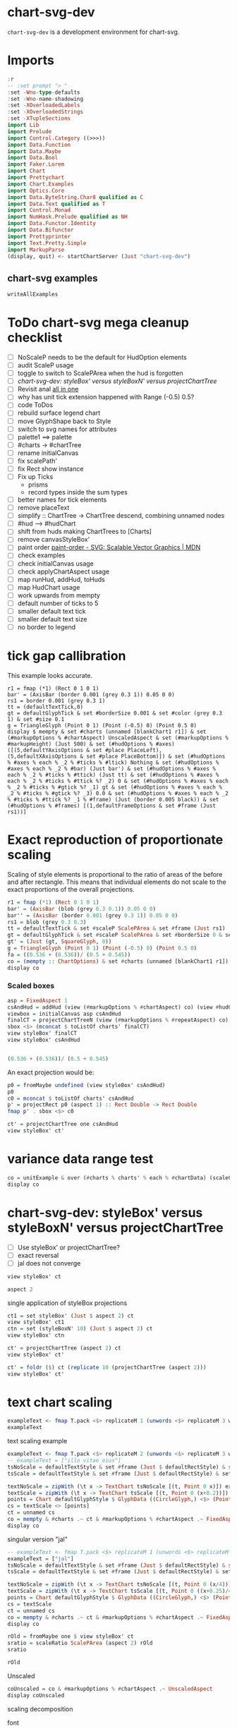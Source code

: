 
* chart-svg-dev

[[https://hackage.haskell.org/package/chart-svg-dev][https://img.shields.io/hackage/v/chart-svg-dev.svg]]
[[https://github.com/tonyday567/chart-svg-dev/actions?query=workflow%3Ahaskell-ci][https://github.com/tonyday567/chart-svg-dev/workflows/haskell-ci/badge.svg]]

~chart-svg-dev~ is a development environment for chart-svg.

* Imports

#+begin_src haskell :results output
:r
-- :set prompt "> "
:set -Wno-type-defaults
:set -Wno-name-shadowing
:set -XOverloadedLabels
:set -XOverloadedStrings
:set -XTupleSections
import Lib
import Prelude
import Control.Category ((>>>))
import Data.Function
import Data.Maybe
import Data.Bool
import Faker.Lorem
import Chart
import Prettychart
import Chart.Examples
import Optics.Core
import Data.ByteString.Char8 qualified as C
import Data.Text qualified as T
import Control.Monad
import NumHask.Prelude qualified as NH
import Data.Functor.Identity
import Data.Bifunctor
import Prettyprinter
import Text.Pretty.Simple
import MarkupParse
(display, quit) <- startChartServer (Just "chart-svg-dev")
#+end_src

#+RESULTS:

** chart-svg examples

#+begin_src haskell :results output
writeAllExamples
#+end_src

#+RESULTS:
: ok

* ToDo chart-svg mega cleanup checklist

- [ ] NoScaleP needs to be the default for HudOption elements
- [ ] audit ScaleP usage
- [ ] toggle to switch to ScalePArea when the hud is forgotten
- [ ] [[*chart-svg-dev: styleBox' versus styleBoxN' versus projectChartTree][chart-svg-dev: styleBox' versus styleBoxN' versus projectChartTree]]
- [ ] Revisit anal [[file:~/haskell/anal/readme.org::*all in one][all in one]]
- [ ] why has unit tick extension happened with Range (-0.5) 0.5?
- [ ] code ToDos
- [ ] rebuild surface legend chart
- [ ] move GlyphShape back to Style
- [ ] switch to svg names for attributes
- [ ] palette1 ==> palette
- [ ] #charts -> #chartTree
- [ ] rename initialCanvas
- [ ] fix scalePath'
- [ ] fix Rect show instance
- [ ] Fix up Ticks
  - prisms
  - record types inside the sum types
- [ ] better names for tick elements
- [ ] remove placeText
- [ ] simplify :: ChartTree -> ChartTree
  descend, combining unnamed nodes
- [ ] #hud --> #hudChart
- [ ] shift from huds making ChartTrees to [Charts]
- [ ] remove canvasStyleBox'
- [ ] paint order
  [[https://developer.mozilla.org/en-US/docs/Web/SVG/Attribute/paint-order][paint-order - SVG: Scalable Vector Graphics | MDN]]
- [ ] check examples
- [ ] check initialCanvas usage
- [ ] check applyChartAspect usage
- [ ] map runHud, addHud, toHuds
- [ ] map HudChart usage
- [ ] work upwards from mempty
- [ ] default number of ticks to 5
- [ ] smaller default text tick
- [ ] smaller default text size
- [ ] no border to legend

* tick gap callibration

This example looks accurate.

#+begin_src haskell-ng :results output
r1 = fmap (*1) (Rect 0 1 0 1)
bar' = (AxisBar (border 0.001 (grey 0.3 1)) 0.05 0 0)
rs1 = border 0.001 (grey 0.3 1)
tt = (defaultTextTick,0)
gt = defaultGlyphTick & set #borderSize 0.001 & set #color (grey 0.3 1) & set #size 0.1
g = TriangleGlyph (Point 0 1) (Point (-0.5) 0) (Point 0.5 0)
display $ mempty & set #charts (unnamed [blankChart1 r1]) & set (#markupOptions % #chartAspect) UnscaledAspect & set (#markupOptions % #markupHeight) (Just 500) & set (#hudOptions % #axes) ([(5,defaultYAxisOptions & set #place PlaceLeft), (5,defaultXAxisOptions & set #place PlaceBottom)]) & set (#hudOptions % #axes % each % _2 % #ticks % #ltick) Nothing & set (#hudOptions % #axes % each % _2 % #bar) (Just bar') & set (#hudOptions % #axes % each % _2 % #ticks % #ttick) (Just tt) & set (#hudOptions % #axes % each % _2 % #ticks % #ttick %? _2) 0 & set (#hudOptions % #axes % each % _2 % #ticks % #gtick %? _1) gt & set (#hudOptions % #axes % each % _2 % #ticks % #gtick %? _3) 0.0 & set (#hudOptions % #axes % each % _2 % #ticks % #ttick %? _1 % #frame) (Just (border 0.005 black)) & set (#hudOptions % #frames) [(1,defaultFrameOptions & set #frame (Just rs1))]
#+end_src

#+RESULTS:

* Exact reproduction of proportionate scaling

Scaling of style elements is proportional to the ratio of areas of the before and after rectangle. This means that individual elements do not scale to the exact proportions of the overall projections.

#+begin_src haskell :results output
r1 = fmap (*1) (Rect 0 1 0 1)
bar' = (AxisBar (blob (grey 0.3 0.1)) 0.05 0 0)
bar'' = (AxisBar (border 0.001 (grey 0.3 1)) 0.05 0 0)
rs1 = blob (grey 0.3 0.3)
tt = defaultTextTick & set #scaleP ScalePArea & set #frame (Just rs1)
gt = defaultGlyphTick & set #scaleP ScalePArea & set #borderSize 0 & set #color (grey 0.3 0.1) & set #size 0.1
gt' = (Just (gt, SquareGlyph, 0))
g = TriangleGlyph (Point 0 1) (Point (-0.5) 0) (Point 0.5 0)
fa = ((0.536 + (0.536))/ (0.5 + 0.545))
co = (mempty :: ChartOptions) & set #charts (unnamed [blankChart1 r1]) & set (#markupOptions % #chartAspect) (FixedAspect 1.5) & set (#hudOptions % #frames) [(1,defaultFrameOptions & set #frame (Just rs1))] & set (#hudOptions % #axes) ([(5,defaultXAxisOptions & set #place PlaceBottom), (6,defaultXAxisOptions & set #place PlaceBottom)]) & set (#hudOptions % #axes % each % _2 % #ticks % #ltick) Nothing & set (#hudOptions % #axes % each % _2 % #bar) (Just bar') & set (#hudOptions % #axes % each % _2 % #ticks % #gtick) Nothing & set (#hudOptions % #axes % each % _2 % #ticks % #ttick) (Just (tt,0)) & set (#hudOptions % #axes % each % _2 % #ticks % #style) (TickRound (FormatN FSCommaPrec (Just 1) 2 True True) 2 NoTickExtend)
display co
#+end_src

#+RESULTS:

*** Scaled boxes

    #+begin_src haskell :results output
asp = FixedAspect 1
csAndHud = addHud (view (#markupOptions % #chartAspect) co) (view #hudOptions co) (view #charts co)
viewbox = initialCanvas asp csAndHud
finalCT = projectChartTreeN (view (#markupOptions % #repeatAspect) co) viewbox csAndHud
sbox <$> (mconcat $ toListOf charts' finalCT)
view styleBox' finalCT
view styleBox' csAndHud
    #+end_src

#+RESULTS:
: [Just Rect -0.466413194519965 0.466413194519965 -0.45721626154242156 0.5,Just Rect -0.466413194519965 0.466413194519965 -0.45721626154242156 0.5,Just Rect -0.5000000000000002 0.5000000000000002 -0.49999999999999994 -0.45894945996884584]
: Just Rect -0.5000000000000002 0.5000000000000002 -0.49999999999999994 0.5
: Just Rect -0.5489186602870815 0.5489186602870815 -0.545 0.5

#+begin_src haskell :results output

(0.536 + (0.536))/ (0.5 + 0.545)
#+end_src

#+RESULTS:
: 1.0258373205741629

An exact projection would be:

#+begin_src haskell :results output
p0 = fromMaybe undefined (view styleBox' csAndHud)
p0
c0 = mconcat $ toListOf charts' csAndHud
p' = projectRect p0 (aspect 1) :: Rect Double -> Rect Double
fmap p' . sbox <$> c0
#+end_src

#+RESULTS:
: Rect -0.5489186602870815 0.5489186602870815 -0.545 0.5
: [Just Rect -0.4672082563369478 0.46720825633694774 -0.45693779904306214 0.5,Just Rect -0.4672082563369478 0.46720825633694774 -0.45693779904306214 0.5,Just Rect -0.5 0.5 -0.5 -0.45789473684210524]

#+begin_src haskell :results output
ct' = projectChartTree one csAndHud
view styleBox' ct'
#+end_src

#+RESULTS:
: Just Rect -0.5008187862982173 0.5008187862982173 -0.4997202563985731 0.5

* variance data range test

#+begin_src haskell :results output
co = unitExample & over (#charts % charts' % each % #chartData) (scaleChartData 1e6)
display co
#+end_src

* chart-svg-dev: styleBox' versus styleBoxN' versus projectChartTree

- [ ] Use styleBox' or projectChartTree?
- [ ] exact reversal
- [ ] jal does not converge

#+begin_src haskell :results output
view styleBox' ct
#+end_src

#+RESULTS:
: Just Rect -6.0e-4 0.21659999999999996 2.5899999999999996e-2 0.1591

#+begin_src haskell :results output
aspect 2
#+end_src

#+RESULTS:
: Rect -1.0 1.0 -0.5 0.5

single application of styleBox projections

#+begin_src haskell :results output
ct1 = set styleBox' (Just $ aspect 2) ct
view styleBox' ct1
ctn = set (styleBoxN' 10) (Just $ aspect 2) ct
view styleBox' ctn
#+end_src

#+RESULTS:
: Just Rect -6.0e-4 0.21659999999999996 2.5899999999999996e-2 0.1591
: Just Rect -6.0e-4 0.21659999999999996 2.5899999999999996e-2 0.1591

#+begin_src haskell :results output
ct' = projectChartTree (aspect 2) ct
view styleBox' ct'
#+end_src

#+RESULTS:
: Just Rect -1.0359530801519752 0.8429217253210086 -0.566022987491008 0.6144389040994819

#+begin_src haskell :results output
ct' = foldr ($) ct (replicate 10 (projectChartTree (aspect 2)))
view styleBox' ct'
#+end_src

#+RESULTS:
: Just Rect -0.9954771728174939 0.7898170527447951 -0.5346342740252994 0.5856292496911748

* text chart scaling

  #+begin_src haskell :results output
exampleText <- fmap T.pack <$> replicateM 1 (unwords <$> replicateM 3 word)
exampleText
  #+end_src

#+RESULTS:

**** text scaling example

#+begin_src haskell :results output
exampleText <- fmap T.pack <$> replicateM 2 (unwords <$> replicateM 3 word)
-- exampleText = ["illo vitae eius"]
tsNoScale = defaultTextStyle & set #frame (Just $ defaultRectStyle) & set #anchor AnchorStart & set #scaleP NoScaleP
tsScale = defaultTextStyle & set #frame (Just $ defaultRectStyle) & set #anchor AnchorStart & set #scaleP ScalePArea

textNoScale = zipWith (\t x -> TextChart tsNoScale [(t, Point 0 x)]) exampleText [0..]
textScale = zipWith (\t x -> TextChart tsScale [(t, Point 0 (x+0.2))]) exampleText [0..]
points = Chart defaultGlyphStyle $ GlyphData ((CircleGlyph,) <$> (Point 0 0 :corners4 (Rect 0 1 (-0.5) 0.5)))
cs = textScale <> [points]
ct = unnamed cs
co = mempty & #charts .~ ct & #markupOptions % #chartAspect .~ FixedAspect 2 :: ChartOptions
display co
#+end_src

#+RESULTS:

**** singular version "jal"

#+begin_src haskell :results output
-- exampleText <- fmap T.pack <$> replicateM 1 (unwords <$> replicateM 1 word)
exampleText = ["jal"]
tsNoScale = defaultTextStyle & set #frame (Just $ defaultRectStyle) & set #anchor AnchorStart & set #scaleP NoScaleP
tsScale = defaultTextStyle & set #frame (Just $ defaultRectStyle) & set #anchor AnchorStart & set #scaleP ScalePArea

textNoScale = zipWith (\t x -> TextChart tsNoScale [(t, Point 0 (x/4))]) exampleText [0..]
textScale = zipWith (\t x -> TextChart tsScale [(t, Point 0 ((x+0.25)/4))]) exampleText [0..]
points = Chart defaultGlyphStyle $ GlyphData ((CircleGlyph,) <$> (Point 0 0 :corners4 (Rect 0 1 0 1)))
cs = textScale
ct = unnamed cs
co = mempty & #charts .~ ct & #markupOptions % #chartAspect .~ FixedAspect 1 :: ChartOptions
display co
#+end_src

#+RESULTS:

#+begin_src haskell :results output
rOld = fromMaybe one $ view styleBox' ct
sratio = scaleRatio ScalePArea (aspect 2) rOld
sratio
#+end_src

#+RESULTS:
: 8.314439450982071

#+begin_src haskell :results output
rOld
#+end_src

#+RESULTS:
: Rect -6.0e-4 0.21659999999999996 2.5899999999999996e-2 0.1591

**** Unscaled

#+begin_src haskell :results output
coUnscaled = co & #markupOptions % #chartAspect .~ UnscaledAspect
display coUnscaled
#+end_src

#+RESULTS:

**** scaling decomposition

font

#+begin_src haskell :results output
toListOf (charts' % each % #style % #size) ct
#+end_src

#+RESULTS:
: [0.12,0.12,3.0e-2]

scalePArea

#+begin_src haskell :results output
area' (Rect x z y w) = (z-x)*(w-y)
ratioArea r r' = (area' r) / (area' r')
#+end_src

#+RESULTS:

#+begin_src haskell :results output
ratio' = sqrt $ ratioArea (aspect 2) (fromMaybe one $ view styleBox' ct)
ratio'
0.12 * ratio'
#+end_src

#+RESULTS:
: 1.1527102580008153
: 0.13832523096009783



#+begin_src haskell :results output
toListOf (charts' % each) ct & fmap sbox
#+end_src

#+RESULTS:
: [Just Rect -6.0e-4 1.4405999999999999 0.16340000000000002 0.29660000000000003,Just Rect -6.0e-4 1.4405999999999999 -3.660000000000001e-2 9.66e-2,Just Rect -1.65e-2 1.0165 -0.5165 0.5165]


Length of text @ 0.12 size

#+begin_src haskell :results output
fromIntegral (T.length $ head exampleText) * 0.55 * 0.12 + 0.5 * 0.01 * 0.12
#+end_src

#+RESULTS:
: 1.3205999999999998

#+begin_src haskell :results output
view (#style % #borderSize) <$> cs
#+end_src

#+RESULTS:
: [1.0e-2,1.0e-2,3.0e-3]


mempty results

runHud [] should lead to the same charts:

#+begin_src haskell :results output
foldOf charts' (mergeHudChart (runHud [] ct)) == foldOf charts' ct
#+end_src

#+RESULTS:
: True

* legend guff

#+begin_src haskell :results output
display $ x1 & #charts .~ unnamed [blankChart1 one] & #hudOptions .~ (mempty & #legends .~ (view (#hudOptions % #legends) x1 & fmap (second (set (#textStyle % #frame %? #size) 0.1))))
#+end_src

#+RESULTS:
: True

#+begin_src haskell :results output
view (#hudOptions % #legends) x1
#+end_src

#+RESULTS:
: [(Priority {priority = 12.0},LegendOptions {size = 0.3, buffer = 0.1, vgap = 0.2, hgap = 0.1, textStyle = Style {size = 0.2, borderSize = 1.0e-2, color = Colour 0.05 0.05 0.05 1.00, borderColor = Colour 0.02 0.29 0.48 1.00, scaleP = ScalePArea, anchor = AnchorMiddle, rotation = Nothing, translate = Nothing, escapeText = EscapeText, frame = Just (Style {size = 0.1, borderSize = 1.0e-2, color = Colour 0.02 0.73 0.80 0.10, borderColor = Colour 0.02 0.29 0.48 1.00, scaleP = ScalePArea, anchor = AnchorMiddle, rotation = Nothing, translate = Nothing, escapeText = EscapeText, frame = Nothing, linecap = Nothing, linejoin = Nothing, dasharray = Nothing, dashoffset = Nothing, hsize = 0.45, vsize = 1.1, vshift = -0.25, shape = SquareGlyph}), linecap = Nothing, linejoin = Nothing, dasharray = Nothing, dashoffset = Nothing, hsize = 0.45, vsize = 1.1, vshift = -0.25, shape = SquareGlyph}, innerPad = 0.1, outerPad = 2.0e-2, frame = Just (Style {size = 0.1, borderSize = 1.0e-2, color = Colour 0.99 0.99 0.99 1.00, borderColor = Colour 0.05 0.05 0.05 1.00, scaleP = ScalePArea, anchor = AnchorMiddle, rotation = Nothing, translate = Nothing, escapeText = EscapeText, frame = Nothing, linecap = Nothing, linejoin = Nothing, dasharray = Nothing, dashoffset = Nothing, hsize = 0.45, vsize = 1.1, vshift = -0.25, shape = SquareGlyph}), place = PlaceAbsolute Point 0.3 -0.35, overallScale = 0.25, legendCharts = [("palette1 0",[Chart {style = Style {size = 1.5e-2, borderSize = 1.0e-2, color = Colour 0.02 0.73 0.80 1.00, borderColor = Colour 0.02 0.29 0.48 1.00, scaleP = ScalePArea, anchor = AnchorMiddle, rotation = Nothing, translate = Nothing, escapeText = EscapeText, frame = Nothing, linecap = Nothing, linejoin = Nothing, dasharray = Nothing, dashoffset = Nothing, hsize = 0.45, vsize = 1.1, vshift = -0.25, shape = SquareGlyph}, chartData = LineData [[Point 0.0 1.0,Point 1.0 1.0,Point 2.0 5.0]]}]),("palette1 1",[Chart {style = Style {size = 1.5e-2, borderSize = 1.0e-2, color = Colour 0.02 0.29 0.48 1.00, borderColor = Colour 0.02 0.29 0.48 1.00, scaleP = ScalePArea, anchor = AnchorMiddle, rotation = Nothing, translate = Nothing, escapeText = EscapeText, frame = Nothing, linecap = Nothing, linejoin = Nothing, dasharray = Nothing, dashoffset = Nothing, hsize = 0.45, vsize = 1.1, vshift = -0.25, shape = SquareGlyph}, chartData = LineData [[Point 0.0 0.0,Point 2.8 3.0]]}]),("palette1 2",[Chart {style = Style {size = 1.5e-2, borderSize = 1.0e-2, color = Colour 0.66 0.07 0.55 1.00, borderColor = Colour 0.02 0.29 0.48 1.00, scaleP = ScalePArea, anchor = AnchorMiddle, rotation = Nothing, translate = Nothing, escapeText = EscapeText, frame = Nothing, linecap = Nothing, linejoin = Nothing, dasharray = Nothing, dashoffset = Nothing, hsize = 0.45, vsize = 1.1, vshift = -0.25, shape = SquareGlyph}, chartData = LineData [[Point 0.5 4.0,Point 0.5 0.0]]}])]})]


#+begin_src haskell :results output
display $ textExample & over (#charts % charts') (fmap (set (#style % #frame) (Just defaultRectStyle))) & over (#charts % charts') (fmap (over (#chartData % textData') (fmap (take 12))))
#+end_src

#+RESULTS:
: True

#+begin_src haskell :results output
:t styleBoxText
textExample & foldOf (#charts % charts') & head & set #chartData (TextData [("a", Point 0 0)]) & set (#style % #frame) (Just defaultRectStyle) & markupChart
#+end_src

#+RESULTS:
: styleBoxText :: Style -
: Text -
: Point Double -
: Rect Double
: Markup {elements = [Node {rootLabel = OpenTag StartTag "g" [Attr {attrName = "stroke-width", attrValue = "0.0"},Attr {attrName = "stroke", attrValue = "none"},Attr {attrName = "fill", attrValue = "rgb(5%, 5%, 5%)"},Attr {attrName = "fill-opacity", attrValue = "1.0"},Attr {attrName = "font-size", attrValue = "0.25"},Attr {attrName = "text-anchor", attrValue = "middle"}], subForest = [Node {rootLabel = OpenTag StartTag "g" [Attr {attrName = "stroke-width", attrValue = "0.0025"},Attr {attrName = "stroke", attrValue = "rgb(2%, 29%, 48%)"},Attr {attrName = "stroke-opacity", attrValue = "1.0"},Attr {attrName = "fill", attrValue = "rgb(2%, 73%, 80%)"},Attr {attrName = "fill-opacity", attrValue = "0.1"}], subForest = [Node {rootLabel = OpenTag EmptyElemTag "rect" [Attr {attrName = "width", attrValue = "0.115"},Attr {attrName = "height", attrValue = "0.2775"},Attr {attrName = "x", attrValue = "-0.0575"},Attr {attrName = "y", attrValue = "-0.1388"}], subForest = []}]},Node {rootLabel = OpenTag StartTag "text" [Attr {attrName = "x", attrValue = "0"},Attr {attrName = "y", attrValue = "0"}], subForest = [Node {rootLabel = Content "a", subForest = []}]}]}]}

#+begin_src haskell :results output
s = textExample & foldOf (#charts % charts') & head & view #style
styleBoxText s "a" (Point 0 0)
view #vsize s * 0.25 * 0.5
#+end_src

#+RESULTS:
: Rect -5.625e-2 5.625e-2 -0.1375 0.1375
: 0.1375

A rectangular chart created to surround text continues to undergo scaling, whilst the text itself does not. This is why markupText includes creation of a rectangualr frame.

#+begin_src haskell :results output
textExample & foldOf (#charts % charts') & fmap (view #chartData >>> (\(TextData xs)-> xs)) & mconcat & fmap (\x -> Chart s (TextData [x])) & unnamed & (\x -> x <> rectangularize defaultRectStyle x) & (\x -> textExample & set #charts x :: ChartOptions) & set (#markupOptions % #chartAspect) (FixedAspect 2) & display
#+end_src

#+RESULTS:
#+begin_example
<interactive>:173:71: warning: [GHC-62161] [-Wincomplete-uni-patterns]
    Pattern match(es) are non-exhaustive
    In a lambda abstraction:
        Patterns of type ‘ChartData’ not matched:
            RectData _
            LineData _
            GlyphData _
            PathData _
            ...
True
#+end_example

* style unification

similar to https://hackage.haskell.org/package/reanimate-svg-0.9.3.1/docs/Graphics-SvgTree-Types.html#v:drawAttributes

old styles

#+begin_src haskell :results output
data RectStyle = RectStyle
  { borderSize :: Double,
    borderColor :: Colour,
    color :: Colour,
    scaleRect :: ScaleP
  }
data TextStyle = TextStyle
  { size :: Double,
    color :: Colour,
    anchor :: Anchor,
    hsize :: Double,
    vsize :: Double,
    vshift :: Double,
    rotation :: Maybe Double,
    scaleText :: ScaleP,
    escapeText :: EscapeText,
    frame :: Maybe RectStyle
  }
data GlyphStyle = GlyphStyle
  { -- | glyph radius
    size :: Double,
    -- | fill color
    color :: Colour,
    -- | stroke color
    borderColor :: Colour,
    -- | stroke width (adds a bit to the bounding box)
    borderSize :: Double,
    shape :: GlyphShape,
    rotation :: Maybe Double,
    translate :: Maybe (Point Double),
    scaleGlyph :: ScaleP
  }
data LineStyle = LineStyle
  { size :: Double,
    color :: Colour,
    linecap :: Maybe LineCap,
    linejoin :: Maybe LineJoin,
    dasharray :: Maybe [Double],
    dashoffset :: Maybe Double,
    scaleLine :: ScaleP
  }
data PathStyle = PathStyle
  { borderSize :: Double,
    borderColor :: Colour,
    color :: Colour,
    scalePath' :: ScaleP
  }
#+end_src

* chart-svg-dev: addHud refactor

Removed from toHuds

      #+begin_src haskell :results output
      <> [ fromEffect (lastPriority o + 1) $
             applyChartAspect asp
         ]
      #+end_src

removed from runHudWith

    #+begin_src haskell :results output
    & (\x -> group (Just "chart") [view #chart x] <> group (Just "hud") [view #hud x])
    #+end_src

remove initial projection entirely.

          #+begin_src haskell :results output
          (cs & over chart' (projectWith cb (maybe one padSingletons $ view styleBox' cs)))
          #+end_src

removed:

#+begin_src haskell :results output
-- | Apply a ChartAspect
applyChartAspect :: ChartAspect -> State HudChart ()
applyChartAspect fa = do
  hc <- get
  case fa of
    UnscaledAspect -> pure ()
    _ -> modify (set hudBox' (getHudBox fa hc))
#+end_src

* addHud decomp

#+begin_src haskell :results output
-- | Decorate a ChartTree with HudOptions
addHud :: ChartAspect -> HudOptions -> ChartTree -> ChartTree
addHud asp ho cs =
  runHudWith
    (initialCanvas asp cs')
    (fromMaybe db mdb)
    hs
    cs'
  where
    db = maybe one padSingletons (view box' cs)
    (mdb, hs) = toHuds ho db
    cs' = cs <> maybe mempty (\r -> bool ( named "datapadding" [BlankChart defaultStyle [r]] ) mempty (r==db) ) mdb
#+end_src

#+RESULTS:
#+begin_example
<interactive>:155:1-61: error: [GHC-39999]
    • No instance for ‘Show
                         (ChartAspect -> HudOptions -> ChartTree -> ChartTree)’
        arising from a use of ‘print’
        (maybe you haven't applied a function to enough arguments?)
    • In a stmt of an interactive GHCi command: print it
<interactive>:156:19: error: [GHC-58481]
    parse error (possibly incorrect indentation or mismatched brackets)
<interactive>:157:3-12: error: [GHC-39999]
    • No instance for ‘Show
                         (CanvasBox -> DataBox -> [Hud] -> ChartTree -> ChartTree)’
        arising from a use of ‘print’
        (maybe you haven't applied a function to enough arguments?)
    • In a stmt of an interactive GHCi command: print it
Rect -0.75 0.75 -0.5 0.5
Rect -6.000000000000001e-4 6.000000000000001e-4 -6.000000000000001e-4 6.000000000000001e-4
<interactive>:160:5-6: error: [GHC-39999]
    • No instance for ‘Show Hud’ arising from a use of ‘print’
    • In a stmt of an interactive GHCi command: print it
ChartTree {tree = Node {rootLabel = (Nothing,[]), subForest = [Node {rootLabel = (Just "unit",[Chart {style = Style {size = 6.0e-2, borderSize = 1.0e-2, color = Colour 0.02 0.73 0.80 0.10, borderColor = Colour 0.02 0.29 0.48 1.00, scaleP = NoScaleP, anchor = AnchorMiddle, rotation = Nothing, translate = Nothing, escapeText = EscapeText, frame = Nothing, linecap = Nothing, linejoin = Nothing, dasharray = Nothing, dashoffset = Nothing, hsize = 0.6, vsize = 1.1, vshift = -0.25, shape = SquareGlyph}, chartData = RectData [Rect -5.0e-4 5.0e-4 -5.0e-4 5.0e-4]}]), subForest = []},Node {rootLabel = (Just "datapadding",[Chart {style = Style {size = 6.0e-2, borderSize = 1.0e-2, color = Colour 0.02 0.73 0.80 0.10, borderColor = Colour 0.02 0.29 0.48 1.00, scaleP = NoScaleP, anchor = AnchorMiddle, rotation = Nothing, translate = Nothing, escapeText = EscapeText, frame = Nothing, linecap = Nothing, linejoin = Nothing, dasharray = Nothing, dashoffset = Nothing, hsize = 0.6, vsize = 1.1, vshift = -0.25, shape = SquareGlyph}, chartData = BlankData [Rect -6.000000000000001e-4 6.000000000000001e-4 -6.000000000000001e-4 6.000000000000001e-4]}]), subForest = []}]}}
<interactive>:162:3-7: error: [GHC-58481]
    parse error on input ‘where’
Rect -0.75 0.75 -0.5 0.5
#+end_example

#+begin_src haskell :results output
asp = view (#markupOptions % #chartAspect) co
asp
ho = view #hudOptions co
cs = view #charts co
db = maybe one padSingletons (view box' cs)
(mdb, hs) = toHuds ho db
mdb
cs' = cs <> maybe mempty (\r -> bool ( named "datapadding" [BlankChart defaultStyle [r]] ) mempty (r==db) ) mdb
c0 = initialCanvas asp cs'
c0
db0 = fromMaybe db mdb
db0
#+end_src

#+RESULTS:
: FixedAspect 1.5
: Just Rect -6.000000000000001e-4 6.000000000000001e-4 -6.000000000000001e-4 6.000000000000001e-4
: Rect -0.75 0.75 -0.5 0.5
: Rect -6.000000000000001e-4 6.000000000000001e-4 -6.000000000000001e-4 6.000000000000001e-4

#+begin_src haskell :results output
runHudWith c0 db0 hs cs'
#+end_src

    #+begin_src haskell :results output
hc0 = HudChart (cs' & over chart' (projectWith c0 (maybe one padSingletons $ view styleBox' cs'))) mempty db0
hc0
    #+end_src

#+RESULTS:
: HudChart {chart = ChartTree {tree = Node {rootLabel = (Nothing,[]), subForest = [Node {rootLabel = (Just "unit",[Chart {style = Style {size = 6.0e-2, borderSize = 1.0e-2, color = Colour 0.02 0.73 0.80 0.10, borderColor = Colour 0.02 0.29 0.48 1.00, scaleP = NoScaleP, anchor = AnchorMiddle, rotation = Nothing, translate = Nothing, escapeText = EscapeText, frame = Nothing, linecap = Nothing, linejoin = Nothing, dasharray = Nothing, dashoffset = Nothing, hsize = 0.6, vsize = 1.1, vshift = -0.25, shape = SquareGlyph}, chartData = RectData [Rect -6.818181818181823e-2 6.818181818181834e-2 -4.545454545454547e-2 4.5454545454545525e-2]}]), subForest = []},Node {rootLabel = (Just "datapadding",[Chart {style = Style {size = 6.0e-2, borderSize = 1.0e-2, color = Colour 0.02 0.73 0.80 0.10, borderColor = Colour 0.02 0.29 0.48 1.00, scaleP = NoScaleP, anchor = AnchorMiddle, rotation = Nothing, translate = Nothing, escapeText = EscapeText, frame = Nothing, linecap = Nothing, linejoin = Nothing, dasharray = Nothing, dashoffset = Nothing, hsize = 0.6, vsize = 1.1, vshift = -0.25, shape = SquareGlyph}, chartData = BlankData [Rect -8.181818181818179e-2 8.181818181818179e-2 -5.454545454545451e-2 5.4545454545454564e-2]}]), subForest = []}]}}, hud = ChartTree {tree = Node {rootLabel = (Nothing,[]), subForest = []}}, dataBox = Rect -6.000000000000001e-4 6.000000000000001e-4 -6.000000000000001e-4 6.000000000000001e-4}

#+begin_src haskell :results output
view box' cs'
#+end_src

#+RESULTS:
: Just Rect -6.000000000000001e-4 6.000000000000001e-4 -6.000000000000001e-4 6.000000000000001e-4
